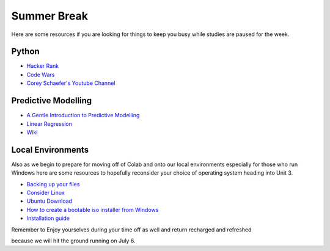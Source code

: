 ============
Summer Break
============

Here are some resources if you are looking for things to keep you busy while
studies are paused for the week.

Python
~~~~~~

- `Hacker Rank <https://www.hackerrank.com/auth/signup?h_r=home&h_l=body_middle_left_button&h_v=1>`_
- `Code Wars <https://www.codewars.com/join?language=python>`_
- `Corey Schaefer's Youtube Channel <https://www.youtube.com/user/schafer5>`_

Predictive Modelling
~~~~~~~~~~~~~~~~~~~~

- `A Gentle Introduction to Predictive Modelling <https://machinelearningmastery.com/gentle-introduction-to-predictive-modeling/>`_
- `Linear Regression <https://towardsdatascience.com/linear-regression-detailed-view-ea73175f6e86>`_
- `Wiki <https://en.wikipedia.org/wiki/Predictive_modelling>`_


Local Environments
~~~~~~~~~~~~~~~~~~

Also as we begin to prepare for moving off of Colab and onto our local environments especially for
those who run Windows here are some resources to hopefully reconsider your choice of operating system
heading into Unit 3.

- `Backing up your files <https://www.howtogeek.com/242428/whats-the-best-way-to-back-up-my-computer/>`_
- `Consider Linux <https://www.lifewire.com/windows-vs-linux-mint-2200609>`_
- `Ubuntu Download <https://ubuntu.com/download/desktop>`_
- `How to create a bootable iso installer from Windows <https://ubuntu.com/tutorials/tutorial-create-a-usb-stick-on-windows#1-overview>`_
- `Installation guide <https://ubuntu.com/tutorials/tutorial-install-ubuntu-desktop#1-overview>`_

Remember to Enjoy yourselves during your time off as well and return recharged and refreshed

because we will hit the ground running on July 6.
